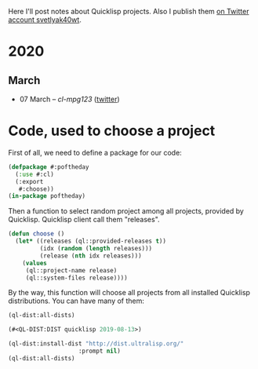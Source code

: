 # -*- encoding:utf-8 Mode: POLY-ORG;  -*- ---
#+Startup: noindent
Here I'll post notes about Quicklisp projects. Also I publish them [[https://twitter.com/search?q=%40svetlyak40wt%20%23poftheday&src=typed_query&f=live][on Twitter account svetlyak40wt]].

* 2020
** March
- 07 March – [[2020-03/0000-cl-mpg123.org][cl-mpg123]] ([[https://twitter.com/svetlyak40wt/status/1236275871989878784][twitter]])

* Code, used to choose a project

First of all, we need to define a package for our code:

#+BEGIN_SRC lisp
(defpackage #:poftheday
  (:use #:cl)
  (:export
   #:choose))
(in-package poftheday)
#+END_SRC

Then a function to select random project among all projects, provided by
Quicklisp. Quicklisp client call them "releases".

#+BEGIN_SRC lisp
(defun choose ()
  (let* ((releases (ql::provided-releases t))
         (idx (random (length releases)))
         (release (nth idx releases)))
    (values
     (ql::project-name release)
     (ql::system-files release))))
#+END_SRC

By the way, this function will choose all projects from all installed
Quicklisp distributions. You can have many of them:

#+BEGIN_SRC lisp :load no :wrap
  (ql-dist:all-dists)
#+END_SRC

#+BEGIN_SRC lisp
(#<QL-DIST:DIST quicklisp 2019-08-13>)
#+END_SRC

#+BEGIN_SRC lisp :load no :wrap
  (ql-dist:install-dist "http://dist.ultralisp.org/"
                      :prompt nil)
  (ql-dist:all-dists)
#+END_SRC

#+BEGIN_EXPORT lisp
(#<QL-DIST:DIST quicklisp 2019-08-13> #<QL-DIST:DIST ultralisp 20200307123509>)
#+END_EXPORT

